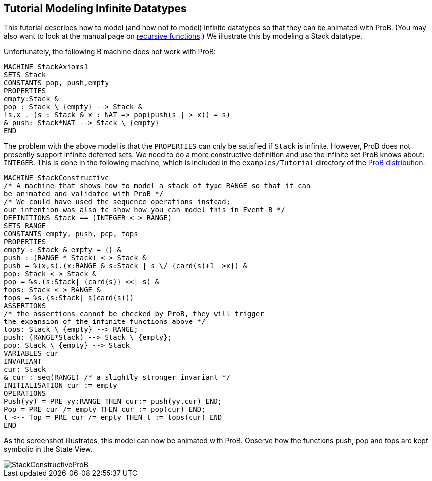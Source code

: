 

[[tutorial-modeling-infinite-datatypes]]
== Tutorial Modeling Infinite Datatypes

This tutorial describes how to model (and how not to model)
infinite datatypes so that they can be animated with ProB. (You may also
want to look at the manual page on
<<recursively-defined-functions,recursive functions>>.) We illustrate
this by modeling a Stack datatype.

Unfortunately, the following B machine does not work with ProB:

----
MACHINE StackAxioms1
SETS Stack
CONSTANTS pop, push,empty
PROPERTIES
empty:Stack &
pop : Stack \ {empty} --> Stack &
!s,x . (s : Stack & x : NAT => pop(push(s |-> x)) = s)
& push: Stack*NAT --> Stack \ {empty}
END
----

The problem with the above model is that the `PROPERTIES` can only be
satisfied if `Stack` is infinite. However, ProB does not presently
support infinite deferred sets. We need to do a more constructive
definition and use the infinite set ProB knows about: `INTEGER`. This is
done in the following machine, which is included in the
`examples/Tutorial` directory of the
https://www3.hhu.de/stups/prob/index.php/Download[ProB
distribution].

----
MACHINE StackConstructive
/* A machine that shows how to model a stack of type RANGE so that it can
be animated and validated with ProB */
/* We could have used the sequence operations instead;
our intention was also to show how you can model this in Event-B */
DEFINITIONS Stack == (INTEGER <-> RANGE)
SETS RANGE
CONSTANTS empty, push, pop, tops
PROPERTIES
empty : Stack & empty = {} &
push : (RANGE * Stack) <-> Stack &
push = %(x,s).(x:RANGE & s:Stack | s \/ {card(s)+1|->x}) &
pop: Stack <-> Stack &
pop = %s.(s:Stack| {card(s)} <<| s) &
tops: Stack <-> RANGE &
tops = %s.(s:Stack| s(card(s)))
ASSERTIONS
/* the assertions cannot be checked by ProB, they will trigger
the expansion of the infinite functions above */
tops: Stack \ {empty} --> RANGE;
push: (RANGE*Stack) --> Stack \ {empty};
pop: Stack \ {empty} --> Stack
VARIABLES cur
INVARIANT
cur: Stack
& cur : seq(RANGE) /* a slightly stronger invariant */
INITIALISATION cur := empty
OPERATIONS
Push(yy) = PRE yy:RANGE THEN cur:= push(yy,cur) END;
Pop = PRE cur /= empty THEN cur := pop(cur) END;
t <-- Top = PRE cur /= empty THEN t := tops(cur) END
END
----

As the screenshot illustrates, this model can now be animated with ProB.
Observe how the functions push, pop and tops are kept symbolic in the
State View.

image::StackConstructiveProB.png[]
